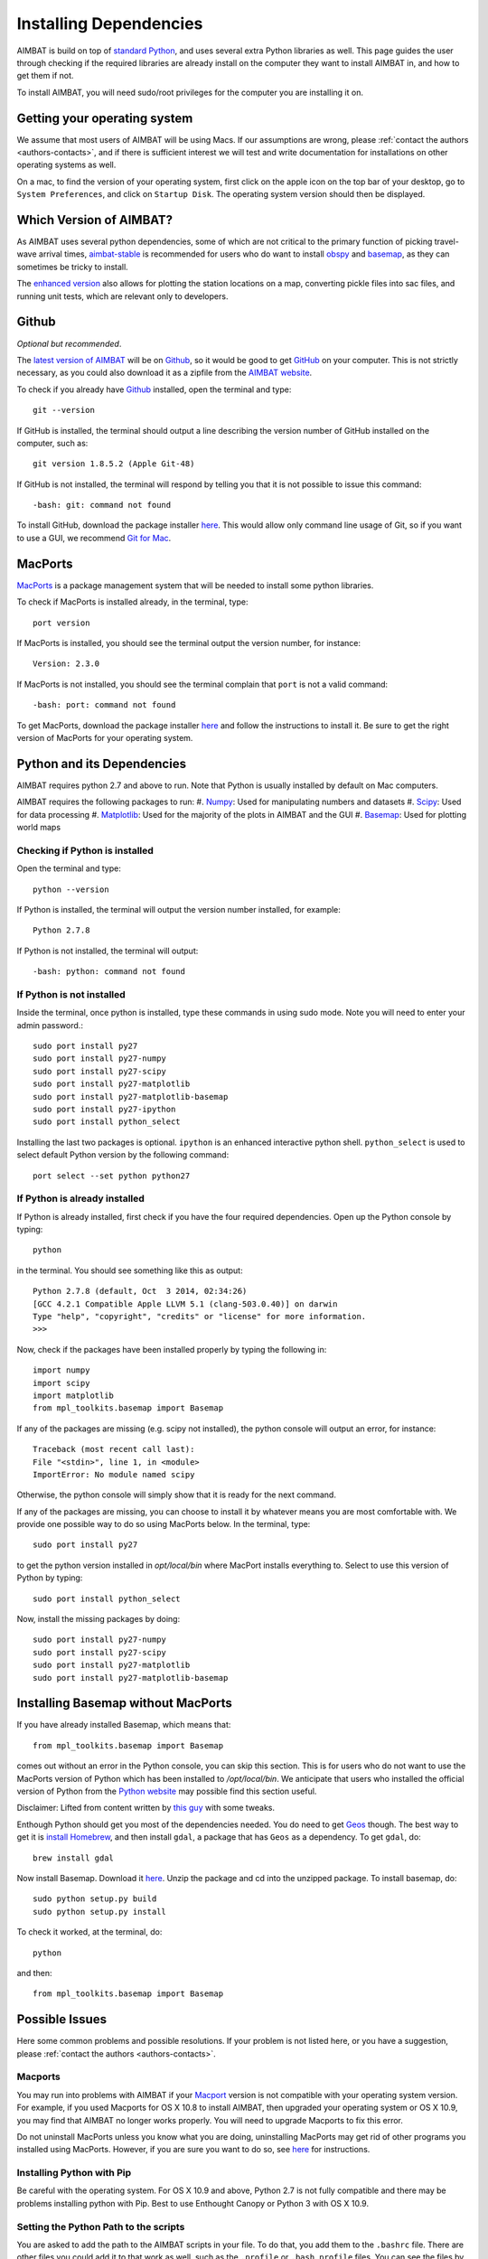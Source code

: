 =======================
Installing Dependencies
=======================







AIMBAT is build on top of `standard Python <https://www.python.org/>`_, and uses several extra Python libraries as well. This page guides the user through checking if the required libraries are already install on the computer they want to install AIMBAT in, and how to get them if not. 

To install AIMBAT, you will need sudo/root privileges for the computer you are installing it on. 





.. ############################################################################ ..
.. #                              OPERATING SYSTEM                            # ..
.. ############################################################################ ..

Getting your operating system
-----------------------------

We assume that most users of AIMBAT will be using Macs. If our assumptions are wrong, please :ref:`contact the authors <authors-contacts>`, and if there is sufficient interest we will test and write documentation for installations on other operating systems as well. 

On a mac, to find the version of your operating system, first click on the apple icon on the top bar of your desktop, go to ``System Preferences``, and click on ``Startup Disk``. The operating system version should then be displayed. 

.. image:: installing-images/system_preferences.png

.. ############################################################################ ..
.. #                              OPERATING SYSTEM                            # ..
.. ############################################################################ ..







.. ############################################################################ ..
.. #                            WHICH VERSION                                 # ..
.. ############################################################################ ..

Which Version of AIMBAT?
------------------------

As AIMBAT uses several python dependencies, some of which are not critical to the primary function of picking travel-wave arrival times, `aimbat-stable <https://github.com/pysmo/aimbat-stable>`_ is recommended for users who do want to install `obspy <https://github.com/obspy/obspy/wiki>`_ and `basemap <http://matplotlib.org/basemap/>`_, as they can sometimes be tricky to install. 

The `enhanced version <https://github.com/pysmo/aimbat>`_ also allows for plotting the station locations on a map, converting pickle files into sac files, and running unit tests, which are relevant only to developers.

.. ############################################################################ ..
.. #                            WHICH VERSION                                 # ..
.. ############################################################################ ..








.. ############################################################################ ..
.. #                                 GITHUB                                   # ..
.. ############################################################################ ..

Github
------

`Optional but recommended`.

The `latest version of AIMBAT <https://github.com/pysmo>`_ will be on `Github <https://github.com/>`_, so it would be good to get `GitHub <https://github.com/>`_ on your computer. This is not strictly necessary, as you could also download it as a zipfile from the `AIMBAT website <http://www.earth.northwestern.edu/~xlou/aimbat.html>`_.

To check if you already have `Github <https://github.com/>`_ installed, open the terminal and type::

  git --version

If GitHub is installed, the terminal should output a line describing the version number of GitHub installed on the computer, such as::

  git version 1.8.5.2 (Apple Git-48)

If GitHub is not installed, the terminal will respond by telling you that it is not possible to issue this command::

  -bash: git: command not found

To install GitHub, download the package installer `here <http://git-scm.com/download/mac>`_. This would allow only command line usage of Git, so if you want to use a GUI, we recommend `Git for Mac <https://mac.github.com/>`_. 

.. ############################################################################ ..
.. #                                 GITHUB                                   # ..
.. ############################################################################ ..






.. ############################################################################ ..
.. #                                 MACPORTS                                 # ..
.. ############################################################################ ..

MacPorts
--------

`MacPorts <http://www.macports.org/>`_ is a package management system that will be needed to install some python libraries. 

To check if MacPorts is installed already, in the terminal, type::

  port version

If MacPorts is installed, you should see the terminal output the version number, for instance::

  Version: 2.3.0

If MacPorts is not installed, you should see the terminal complain that ``port`` is not a valid command::

  -bash: port: command not found

To get MacPorts, download the package installer `here <http://www.macports.org/install.php>`_ and follow the instructions to install it. Be sure to get the right version of MacPorts for your operating system. 


.. ############################################################################ ..
.. #                                 MACPORTS                                 # ..
.. ############################################################################ ..







.. ############################################################################ ..
.. #                            PYTHON DEPENDENCIES                           # ..
.. ############################################################################ ..

Python and its Dependencies
---------------------------

AIMBAT requires python 2.7 and above to run. Note that Python is usually installed by default on Mac computers. 

AIMBAT requires the following packages to run:
#. `Numpy <http://www.numpy.org/>`_: Used for manipulating numbers and datasets
#. `Scipy <http://www.scipy.org/>`_: Used for data processing
#. `Matplotlib <http://matplotlib.org/>`_: Used for the majority of the plots in AIMBAT and the GUI
#. `Basemap <http://matplotlib.org/basemap/>`_: Used for plotting world maps

Checking if Python is installed
~~~~~~~~~~~~~~~~~~~~~~~~~~~~~~~

Open the terminal and type::

  python --version

If Python is installed, the terminal will output the version number installed, for example::
  
  Python 2.7.8

If Python is not installed, the terminal will output::

  -bash: python: command not found

If Python is not installed
~~~~~~~~~~~~~~~~~~~~~~~~~~

Inside the terminal, once python is installed, type these commands in using sudo mode. Note you will need to enter your admin password.::

  sudo port install py27
  sudo port install py27-numpy
  sudo port install py27-scipy
  sudo port install py27-matplotlib
  sudo port install py27-matplotlib-basemap
  sudo port install py27-ipython
  sudo port install python_select

Installing the last two packages is optional. ``ipython`` is an enhanced interactive python shell. ``python_select`` is used to select default Python version by the following command::

  port select --set python python27

If Python is already installed
~~~~~~~~~~~~~~~~~~~~~~~~~~~~~~

If Python is already installed, first check if you have the four required dependencies. Open up the Python console by typing::

  python

in the terminal. You should see something like this as output::

  Python 2.7.8 (default, Oct  3 2014, 02:34:26) 
  [GCC 4.2.1 Compatible Apple LLVM 5.1 (clang-503.0.40)] on darwin
  Type "help", "copyright", "credits" or "license" for more information.
  >>> 

Now, check if the packages have been installed properly by typing the following in::

  import numpy
  import scipy
  import matplotlib
  from mpl_toolkits.basemap import Basemap

If any of the packages are missing (e.g. scipy not installed), the python console will output an error, for instance::

  Traceback (most recent call last):
  File "<stdin>", line 1, in <module>
  ImportError: No module named scipy

Otherwise, the python console will simply show that it is ready for the next command. 

If any of the packages are missing, you can choose to install it by whatever means you are most comfortable with. We provide one possible way to do so using MacPorts below. In the terminal, type::

  sudo port install py27

to get the python version installed in `opt/local/bin` where MacPort installs everything to. Select to use this version of Python by typing::

  sudo port install python_select

Now, install the missing packages by doing::

  sudo port install py27-numpy
  sudo port install py27-scipy
  sudo port install py27-matplotlib
  sudo port install py27-matplotlib-basemap

.. ############################################################################ ..
.. #                       INSTALLING BASIC PYTHON PACKAGES                   # ..
.. ############################################################################ ..






.. ############################################################################ ..
.. #                           INSTALLING BASEMAP                             # ..
.. ############################################################################ ..

Installing Basemap without MacPorts
-----------------------------------

If you have already installed Basemap, which means that::

  from mpl_toolkits.basemap import Basemap

comes out without an error in the Python console, you can skip this section. This is for users who do not want to use the MacPorts version of Python which has been installed to `/opt/local/bin`. We anticipate that users who installed the official version of Python from the `Python website <https://www.python.org/>`_ may possible find this section useful. 

Disclaimer: Lifted from content written by `this guy <http://blog.bluedackers.com/2012/11/13/installing-basemap-on-mac-os-x-mountain-lion/>`_ with some tweaks. 

Enthough Python should get you most of the dependencies needed. You do need to get `Geos <http://trac.osgeo.org/geos/>`_ though. The best way to get it is `install Homebrew <http://matthewcarriere.com/2013/08/05/how-to-install-and-use-homebrew/>`_, and then install ``gdal``, a package that has ``Geos`` as a dependency. To get ``gdal``, do::

  brew install gdal

Now install Basemap. Download it `here <https://pypi.python.org/pypi/basemap>`_. Unzip the package and cd into the unzipped package. To install basemap, do::

  sudo python setup.py build
  sudo python setup.py install

To check it worked, at the terminal, do::
  
  python

and then::

  from mpl_toolkits.basemap import Basemap

.. ############################################################################ ..
.. #                           INSTALLING BASEMAP                             # ..
.. ############################################################################ ..




.. ############################################################################ ..
.. #                              POSSIBLE ISSUES                             # ..
.. ############################################################################ ..

Possible Issues
---------------

Here some common problems and possible resolutions. If your problem is not listed here, or you have a suggestion, please :ref:`contact the authors <authors-contacts>`.

.. -------------------------------------------------------------------------------- ..

Macports 
~~~~~~~~

You may run into problems with AIMBAT if your `Macport <http://www.macports.org/>`_ version is not compatible with your operating system version. For example, if you used Macports for OS X 10.8 to install AIMBAT, then upgraded your operating system or OS X 10.9, you may find that AIMBAT no longer works properly. You will need to upgrade Macports to fix this error.

Do not uninstall MacPorts unless you know what you are doing, uninstalling MacPorts may get rid of other programs you installed using MacPorts. However, if you are sure you want to do so, see `here <https://guide.macports.org/chunked/installing.macports.uninstalling.html>`_ for instructions.

.. -------------------------------------------------------------------------------- ..

Installing Python with Pip
~~~~~~~~~~~~~~~~~~~~~~~~~~

Be careful with the operating system. For OS X 10.9 and above, Python 2.7 is not fully compatible and there may be problems installing python with Pip. Best to use Enthought Canopy or Python 3 with OS X 10.9.

.. -------------------------------------------------------------------------------- ..

Setting the Python Path to the scripts
~~~~~~~~~~~~~~~~~~~~~~~~~~~~~~~~~~~~~~

You are asked to add the path to the AIMBAT scripts in your file. To do that, you add them to the ``.bashrc`` file. There are other files you could add it to that work as well, such as the ``.profile`` or ``.bash_profile`` files. You can see the files by opening the terminal and doing ``ls -a`` to see all the hidden files, and open then by doing ``vi .bashrc`` in vim, for instance.
To ensure you can open a script, you need to add::

  	export PATH=$PATH:<path-to-folder-with-scripts>
  	export PYTHONPATH=$PYTHONPATH:<path-to-folder-with-scripts>

to the ``.bashrc`` file. We recommend adding the paths to the ``.bashrc`` file.

.. -------------------------------------------------------------------------------- ..

Terminal Commands stop working
~~~~~~~~~~~~~~~~~~~~~~~~~~~~~~

If ever the terminal commands such as ls stop working in the terminal, it could be that something went wrong with a path in the ``.bashrc`` or ``.profile`` files. If that happens you may not be able to open them in vim as that command would have stopped working as well. Instead, in the terminal, you do::

  PATH=/bin:${PATH}
  PATH=/usr/bin:${PATH}

And that should allow the commands to start working again. Figure out what you did wrong and remove that command.

.. -------------------------------------------------------------------------------- ..

Installing Enthought Canopy
~~~~~~~~~~~~~~~~~~~~~~~~~~~

Occasionally, Enthought Canopy may not open the default setup environment after you downloaded and tried to install it. If this happens, open the Canopy package, go to "Preferences", and select Canopy as your default environment.

.. image:: installing-images/enthought_as_default.png

.. -------------------------------------------------------------------------------- ..

Uninstalling Enthought Canopy
~~~~~~~~~~~~~~~~~~~~~~~~~~~~~

The official Enthought gives suggestions on uninstalling `here <https://guide.macports.org/chunked/installing.macports.uninstalling.html>`_.

.. image:: installing-images/canopy_preferences.png

STEPS:

#. From the Canopy preferences menu, unset Canopy as your default Python.
#. For each Canopy user, delete the following directory which contains that user’s "System" and "User" virtual environment subdirections.
#. Delete Canopy from the Applications folder.
#. Clean up the hidden files. Delete anything referencing Canopy or Enthought in the hidden files, as evidence by referencing ``ls -a`` in your home directory. Check the ``.bashrc`` and ``.profile`` directories first. If Enthought is not completely gone, this happens if you call Python.
#. (Optional). Keep doing ``which python`` and cleaning the python files that show up, until ``which python`` gives you nothing when you type it in the terminal.

.. image:: installing-images/applications_canopy.png

.. -------------------------------------------------------------------------------- ..

Path to python files not found
~~~~~~~~~~~~~~~~~~~~~~~~~~~~~~

After adding the path to your directory with scripts in ``.bashrc``, you still need to source the ``.bashrc`` files in ``.profile``, or the system may not find the directory. See here for more `details <http://publib.boulder.ibm.com/infocenter/pseries/v5r3/index.jsp?topic=/com.ibm.aix.baseadmn/doc/baseadmndita/prof_file.htm>`_ to see how the profile file is sourced. Note that this one will override the file in `/etc/profile`.

.. image:: installing-images/residue.png

.. image:: installing-images/profile_file.png

`This explanation <http://linux.die.net/man/1/bash>`_ explains how the bashrc file is sourced.

.. image:: installing-images/bashrc_file.png


This is what the bashrc and profile files should look like on your home directory:

.. image:: installing-images/bashrc_home.png

.. image:: installing-images/profile_home.png


.. ############################################################################ ..
.. #                              POSSIBLE ISSUES                             # ..
.. ############################################################################ ..









































































